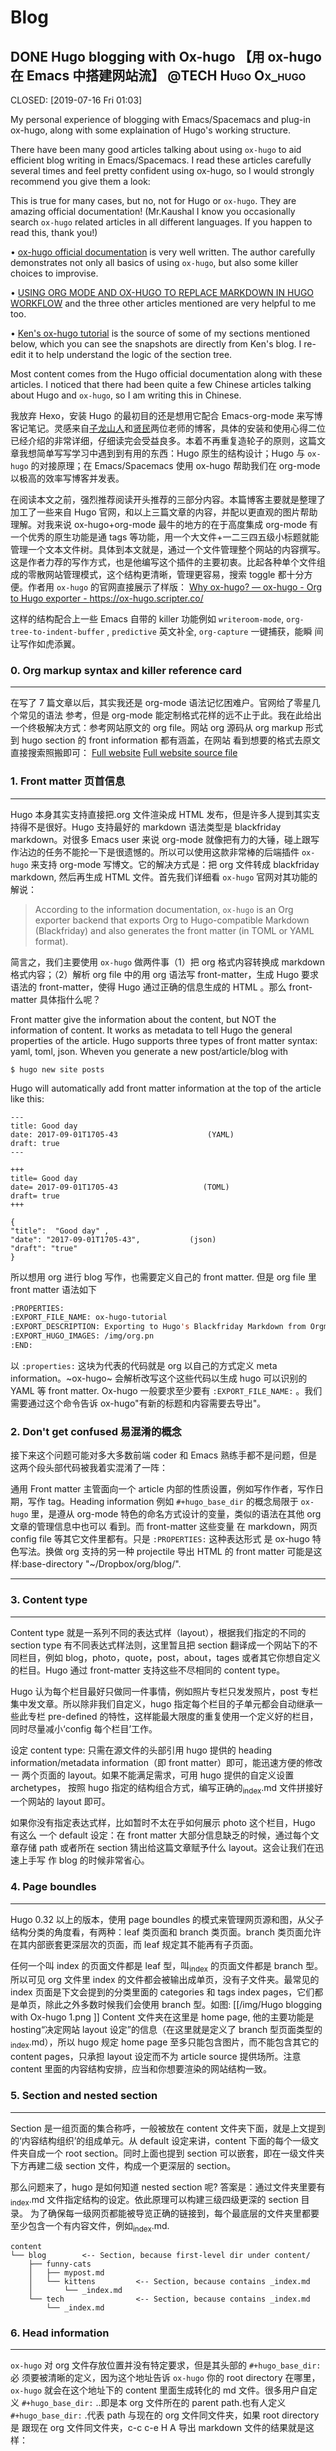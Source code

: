    #+hugo_base_dir: d:/Hugo/myblog/
   #+hugo_section: post  
   #+hugo_auto_set_lastmod: t
   #+hugo_code_fence: nil  
   #+hugo_front_matter_key_replace: description>summary
   #+hugo_custom_front_matter: image img/111.jpg
   
* Blog
** DONE Hugo blogging with Ox-hugo 【用 ox-hugo 在 Emacs 中搭建网站流】 :@TECH:Hugo:Ox_hugo:
   CLOSED: [2019-07-16 Fri 01:03]   
   :PROPERTIES:
   :EXPORT_FILE_NAME: Hugo blogging with Ox-hugo
   :END:
   :LOGBOOK:
   - State "DONE"       from "DONE"       [2019-07-24 Wed 00:42]
   :END:

#+begin_description 
My personal experience of blogging with Emacs/Spacemacs and plug-in ox-hugo, along with some explaination of Hugo's working structure.
#+end_description

There have been many good articles talking about using ~ox-hugo~ to aid
efficient blog writing in Emacs/Spacemacs. I read these articles carefully
several times and feel pretty confident using ox-hugo, so I would strongly
recommend you give them a look:

[[/img/Hugo blogging with Ox-hugo 8.png]]
This is true for many cases, but no, not for Hugo or ~ox-hugo~. They are amazing official documentation! (Mr.Kaushal I know you occasionally search ~ox-hugo~ related articles in all different languages. If you happen to read this, thank you!)

• [[https://ox-hugo.scripter.co/][ox-hugo official documentation]] is very well written. The author carefully demonstrates not only all basics of using ~ox-hugo~, but also some killer choices to improvise. 

• [[https://gtpedrosa.github.io/blog/using-org-mode-and-ox-hugo-to-replace-markdown-in-hugo-workflow][USING ORG MODE AND OX-HUGO TO REPLACE MARKDOWN IN HUGO WORKFLOW]] and the three other articles mentioned are very helpful to me too.

• [[https://www.kengrimes.com/ox-hugo-tutorial/][Ken's ox-hugo tutorial]] is the source of some of my sections mentioned below, which you can see the snapshots are directly from Ken's blog. I re-edit it to help understand the logic of the section tree. 
 
Most content comes from the Hugo official documentation along with these articles. I noticed that there had been quite a few Chinese articles talking about Hugo and ~ox-hugo~, so I am writing this in Chinese.

我放弃 Hexo，安装 Hugo 的最初目的还是想用它配合 Emacs-org-mode 来写博客记笔记。灵感来自[[https://zilongshanren.com/post/move-from-hexo-to-hugo/][子龙山人]]和[[https://www.xianmin.org/post/ox-hugo/][贤民]]两位老师的博客，具体的安装和使用心得二位已经介绍的非常详细，仔细读完会受益良多。本着不再重复造轮子的原则，这篇文章我想简单写写学习中遇到到有用的东西：Hugo 原生的结构设计；Hugo 与 ~ox-hugo~ 的对接原理；在 Emacs/Spacemacs 使用 ox-hugo 帮助我们在 org-mode 以极高的效率写博客并发表。

在阅读本文之前，强烈推荐阅读开头推荐的三部分内容。本篇博客主要就是整理了加工了一些来自 Hugo 官网，和以上三篇文章的内容，并配以更直观的图片帮助理解。对我来说 ox-hugo+org-mode 最牛的地方的在于高度集成 org-mode 有一个优秀的原生功能是通 tags 等功能，用一个大文件+一二三四五级小标题就能管理一个文本文件树。具体到本文就是，通过一个文件管理整个网站的内容撰写。这是作者力荐的写作方式，也是他编写这个插件的主要初衷。比起各种单个文件组成的零散网站管理模式，这个结构更清晰，管理更容易，搜索 toggle 都十分方便。作者用 ~ox-hugo~ 的官网直接展示了样版：
[[https://ox-hugo.scripter.co/doc/why-ox-hugo/][Why ox-hugo? — ox-hugo - Org to Hugo exporter - https://ox-hugo.scripter.co/]]

这样的结构配合上一些 Emacs 自带的 killer 功能例如 ~writeroom-mode~,
~org-tree-to-indent-buffer~ , ~predictive~ 英文补全, ~org-capture~ 一键捕获，能瞬
间让写作如虎添翼。

*** 0. Org markup syntax and killer reference card
-----
在写了 7 篇文章以后，其实我还是 org-mode 语法记忆困难户。官网给了零星几个常见的语法
参考，但是 org-mode 能定制格式花样的远不止于此。我在此给出一个终极解决方式：参考网站原文的
org file。网站 org 源码从 org markup 形式到 hugo section 的 front information 都有涵盖，在网站
看到想要的格式去原文直接搜索照搬即可：
[[https://ox-hugo.scripter.co/doc/hugo-section/][Full website]]
[[https://raw.githubusercontent.com/kaushalmodi/ox-hugo/master/doc/ox-hugo-manual.org][Full website source file]]

*** 1. Front matter 页首信息
-----
Hugo 本身其实支持直接把.org 文件渲染成 HTML 发布，但是许多人提到其实支持得不是很好。Hugo 支持最好的 markdown 语法类型是 blackfriday markdown。对很多 Emacs user 来说 org-mode 就像把有力的大锤，碰上跟写作沾边的任务不能抡一下是很遗憾的。所以可以使用这款非常棒的后端插件 ~ox-hugo~ 来支持 org-mode 写博文。它的解决方式是：把 org 文件转成 blackfriday markdown, 然后再生成 HTML 文件。首先我们详细看 ~ox-hugo~ 官网对其功能的解说：

#+begin_quote
According to the information documentation, ~ox-hugo~ is an Org exporter backend that exports Org to Hugo-compatible Markdown (Blackfriday) and also generates the front matter (in TOML or YAML format).
#+end_quote 

	
简言之，我们主要使用 ~ox-hugo~ 做两件事（1）把 org 格式内容转换成 markdown 格式内容；（2）解析 org file 中的用 org 语法写 front-matter，生成 Hugo 要求语法的 front-matter，使得 Hugo 通过正确的信息生成的 HTML 。那么 front-matter 具体指什么呢？



Front matter give the information about the content, but NOT the information of content. It works as metadata to tell Hugo the general properties of the article. Hugo supports three types of front matter syntax: yaml, toml, json. Wheven you generate a new post/article/blog with
#+begin_src 
$ hugo new site posts 
#+end_src
Hugo will automatically add front matter information at the top of the article like this:
#+begin_src 
	---
	title: Good day
	date: 2017-09-01T1705-43                    (YAML)
	draft: true
	---
	
	+++
	title= Good day
	date= 2017-09-01T1705-43                   (TOML)
	draft= true
	+++
	
	{ 
	"title":  "Good day" ,
	"date": "2017-09-01T1705-43",           (json)
	"draft": "true"
    }
#+end_src
	
所以想用 org 进行 blog 写作，也需要定义自己的 front matter. 但是 org file 里 front matter 语法如下
#+begin_src lisp
:PROPERTIES:
:EXPORT_FILE_NAME: ox-hugo-tutorial
:EXPORT_DESCRIPTION: Exporting to Hugo's Blackfriday Markdown from Orgmode
:EXPORT_HUGO_IMAGES: /img/org.pn
:END:
#+end_src

以 ~:properties:~ 这块为代表的代码就是 org 以自己的方式定义 meta
information。~ox-hugo~ 会解析改写这个这些代码以生成 hugo 可以识别的 YAML 等 front matter.
Ox-hugo 一般要求至少要有 ~:EXPORT_FILE_NAME:~ 。我们需要通过这个命令告诉
ox-hugo"有新的标题和内容需要去导出"。

*** 2. Don't get confused 易混淆的概念
接下来这个问题可能对多大多数前端 coder 和 Emacs 熟练手都不是问题，但是这两个段头部代码被我着实混淆了一阵：
	
通用 Front matter 主管面向一个 article 内部的性质设置，例如写作作者，写作日期，写作 tag。Heading information 例如 ~#+hugo_base_dir~ 的概念局限于 ~ox-hugo~ 里，是遵从
org-mode 特色的命名方式设计的变量，类似的语法在其他 org 文章的管理信息中也可以
看到。而 front-matter 这些变量
在 markdown，网页 config file 等其它文件里都有。只是 ~:PROPERTIES:~ 这种表达形式
是 ox-hugo 特色写法。换做 org 支持的另一种 projectile 导出 HTML 的 front matter 可能是这样:base-directory "~/Dropbox/org/blog/".

-----

*** 3. Content type
-----
	Content type 就是一系列不同的表达式样（layout），根据我们指定的不同的 section type 有不同表达式样法则，这里暂且把 section 翻译成一个网站下的不同栏目，例如 blog，photo，quote，post，about，tages 或者其它你想自定义的栏目。Hugo 通过 front-matter 支持这些不尽相同的 content type。
	
	Hugo 认为每个栏目最好只做同一件事情，例如照片专栏只发发照片，post 专栏集中发文章。所以除非我们自定义，hugo 指定每个栏目的子单元都会自动继承一些此专栏 pre-defined 的特性，这样能最大限度的重复使用一个定义好的栏目，同时尽量减小‘config 每个栏目’工作。
	
	设定 content type: 只需在源文件的头部引用 hugo 提供的 heading
	information/metadata information（即 front matter）即可，能迅速方便的修改一
	两个页面的 layout。如果不能满足需求，可用 hugo 提供的自定义设置 archetypes，
	按照 hugo 指定的结构组合方式，编写正确的_index.md 文件拼接好一个网站的
	layout 即可。 
	
	如果你没有指定表达式样，比如暂时不太在乎如何展示 photo 这个栏目，Hugo 有这么
	一个 default 设定：在 front matter 大部分信息缺乏的时候，通过每个文章存储
	path 或者所在 section 猜出给这篇文章赋予什么 layout。这会让我们在迅速上手写
	作 blog 的时候非常省心。

*** 4. Page boundles
-----
	Hugo 0.32 以上的版本，使用 page boundles 的模式来管理网页源和图，从父子结构分类的角度看，有两种：leaf 类页面和 branch 类页面。branch 类页面允许在其内部嵌套更深层次的页面，而 leaf 规定其不能再有子页面。
	
	任何一个叫 index 的页面文件都是 leaf 型，叫_index 的页面文件都是 branch 型。所以可见 org 文件里 index 的文件都会被输出成单页，没有子文件夹。最常见的 index 页面是下文会提到的分类里面的 categories 和 tags index pages，它们都是单页，除此之外多数时候我们会使用 branch 型。如图:
[[/img/Hugo blogging with Ox-hugo 1.png
]]
	Content 文件夹在这里是 home page, 他的主要功能是 hosting“决定网站 layout 设定”的信息（在这里就是定义了 branch 型页面类型的_index.md），所以 hugo 规定 home page 至多只能包含图片，而不能包含其它的 content pages，只承担 layout 设定而不为 article source 提供场所。注意 content 里面的内容结构安排，应当和你想要渲染的网站结构一致。

*** 5. Section and nested section
-----	
Section 是一组页面的集合称呼，一般被放在 content 文件夹下面，就是上文提到的‘内容结构组织’的组成单元。从 default 设定来讲，content 下面的每个一级文件夹自成一个 root section。同时上面也提到 section 可以嵌套，即在一级文件夹下方再建二级 section 文件，构成一个更深层的 section。
    
	
	那么问题来了，hugo 是如何知道 nested section 呢? 答案是：通过文件夹里要有_index.md 文件指定结构的设定。依此原理可以构建三级四级更深的 section 目录。 为了确保每一级网页都能被导览正确的链接到，每个最底层的文件夹里都要至少包含一个有内容文件，例如_index.md.
#+begin_src 
content
└── blog        <-- Section, because first-level dir under content/
    ├── funny-cats
    │   ├── mypost.md
    │   └── kittens         <-- Section, because contains _index.md
    │       └── _index.md
    └── tech                <-- Section, because contains _index.md
        └── _index.md
#+end_src

*** 6. Head information
-----
~ox-hugo~ 对 org 文件存放位置并没有特定要求，但是其头部的 ~#+hugo_base_dir:~ 必
须要被清晰的定义，因为这个地址告诉 ~ox-hugo~ 你的 root directory 在哪里，
~ox-hugo~ 就会在这个地址下的 content 里面生成转化的 md 文件。很多用户自定义
~#+hugo_base_dir:~ ..即是本 org 文件所在的 parent path.也有人定义
~#+hugo_base_dir:~ .代表 path 与现在的 org 文件同文件夹，如果 root directory 是
跟现在 org 文件同文件夹，c-c c-e H A 导出 markdown 文件的结果就是这样：
[[/img/Hugo blogging with Ox-hugo 2.png]]

	仔细体会以下示例：以 root 目录 c:\hugo\myblog\为例：
	(1) orgfile 在 myblog 下方 且#+hugo_base_dir: .
	(2) orgfile 在 myblog\content-org 下方 且#+hugo_base_dir: ..
	在 c-c c-c H A 后都会产生如下形式，只不过(2)中 hugotest.org 在 content-org 里面
[[/img/Hugo blogging with Ox-hugo 3.png]]

*** 7. Heading management
-----
The official documentation as well as the attached youtube tutorials have
provided great explaintation of how hugo translate metadata of _index.md files
to the headings of HTML with Hugo heading management system.
	
建立一个有一篇文章的 post
[[/img/Hugo blogging with Ox-hugo 4.png]]

继续新增一个有两篇文章的 fishsticks
[[/img/Hugo blogging with Ox-hugo 5.png]]

*** 8. Tree and subtree writing
-----	
In normal Hugo, individual pages written in markdown (or now in org-mode)
	are placed inside the content directory inside the project root. With ~ox-hugo~, a single org-mode file can be used to generate all pages, posts, and any other content. This has some advantages in allowing usage of org-mode functionality, as well as re-use of content or property settings across pages.

[[/img/Hugo blogging with Ox-hugo 6.png]]

*** 9. Taxonomies 分类型页面
-----
这段是 index 管理 page boundle 的良好功能的又一个展现:通过 taxonomy index pages 就能建立一系列分类页面,例如 tags and category,为分类页面单独建立管理 page 使拥有这些属性的文章被自右交叉引用,用户可以通过点击任何一个 tag 或者 categories 就能达到文章页面。在 org 写作里通过在 headings 添加实现，org 到 md 转化由 ~ox-hugo~ 完成，语法差别很细微。如下图，还是上文的源码，只是为文章添加了两种 categories，两种 tag:
[[/img/Hugo blogging with Ox-hugo 7.png]]

在源码的三篇文章里分类 update 和 reviews 被提到两次，标签 fear 和 herpes 也被提到两次。从生成的 HTML 来看，
index.md 刚好与之对应：分类的 index page 提供了所有需要的分类（i.e. tags, categories）每个分类下还有 list page 显示所有与之相关的页面内容。导航就是这样实现建立的，使得我们能“实现不同分类间的交叉引用，点击任何一个入口进入文章”。

** DONE Hugo Blogging with Wercker Auto Build & Deployment 【用 Wercker 自动部署网站】 :@TECH:Hugo:Git:Wercker:Org_mode:Emacs:
   CLOSED: [2019-07-26 Fri 01:02]
   :PROPERTIES:
   :EXPORT_FILE_NAME: Hugo Blogging with Wercker Auto Build & Deployment
   :END:

#+begin_description
Using Wercker to for automated website code build and deployment
#+end_description

The automated static website generators (e.g. Octopress, Hexo and Hugo) have made *website buiding and maintaining* way more relaxed than before. The workflow has been simplified to: write and save markdown -- preview on the localhost 1313 -- generate the ~/public (HTML) file -- push to a remote server (Github) -- backup source code. 

If one considers all technicalities, there are still many questions worth discussing to make this process more efficient, such as (1) which is the best way to host HTML files and source code files (2) which is the better way to automize the procedure.

I used to use Hexo where three things need to be tracked separately:  source code and ~/public file (both updated for every article), forked/cloned theme (updated according to theme author) and Hexo generator. I have to use git submodules to track everything. Soon, the hustle and page generation speed make me convert to Hugo. Hugo requires only a binary file to generate a website, with which the update cannot be more straightforward: you download a new .exe file and replace the old one. The updated theme can be manually merged as long as the site config.toml file is well preserved. 

Let's go back to the first issue. The Hugo official manual has given two way to publish ~/public file: (1) using Master branch of user.github.io to host /doc (instead of public) folder, which is the easiest one to me; (2) using gh-pages and the advantage of this method is that allows you to have another branch hosting source code in the same repo. I fail to generate /doc file somehow, but it gives me a chance to try Wercker, which surprisingly allows me to achieve the first method with the same advantages of the second method. Long story short, now I am using the Master branch of user.github.io to host ~/public file and dev branch to host source file.

My answer to the second issue is using Wercker. It will automatically go to your source code repo and build the ~/public folder and deploy the website. So the process mentioned at the beginning of this article becomes even easier: write and save an article in markdown -- push the whole source code to the remote repo. This means you do NOT need to generate and deploy in the local terminal any more. Wercker does the work every time it detects a new push on the designated repo on the remote server. The script  wercker.yml (generated and pushed by you) will tell Wercker precisely how and where to build and deploy. There're also other popular continuous integration tools such as Travis CI, Jenkins which has advantages at different aspects such as free usage, commercial stability, running speed and etc. I choose to use wercker based on my needs.

The Hugo instruction [[https://gohugo.io/hosting-and-deployment/deployment-with-wercker/]] is very detailed and well written, and you should be quite clear before the 'Configure Access' section. The Wercker has changed quite a bit in the generating wercker.yml part. You do NOT HAVE to search and choose boxes or steps to build and deploy. The default script contains the box information, and it can be modified unless you don't like it. The build and deploy part are generated separately in the workflow section (press ctrl and + to see the bigger picture) [[D:/Hugo/myblog/static/img/Hugo blogging with werecker 1.png]] 

Here is my wercker.yml:

#+begin_src yml
# This references a standard debian container from the
# Docker Hub https://registry.hub.docker.com/_/debian/
# Read more about containers on our dev center
# https://devcenter.wercker.com/overview-and-core-concepts/containers/
box: debian
# You can also use services such as databases. Read more on our dev center:
# https://devcenter.wercker.com/administration/services/
# services:
    # - postgres
    # https://devcenter.wercker.com/administration/services/examples/postgresql/

    # - mongo
    # https://devcenter.wercker.com/administration/services/examples/mongodb/

# This is the build pipeline. Pipelines are the core of wercker
# Read more about pipelines on our dev center
# https://devcenter.wercker.com/development/pipelines/
build:
    steps:
    # Steps make up the actions in your pipeline
    # Read more about steps on our dev center:
    # https://devcenter.wercker.com/development/steps/
        - arjen/hugo-build@2.8.0:
            # your hugo theme name
            theme: hugo-theme-cleanwhite
            flags: --buildDrafts=false
deploy:
    steps:
        - install-packages:
            packages: git ssh-client

        - sf-zhou/gh-pages@0.2.6:
            token: $GIT_TOKEN
            domain: sheishe.xyz
            repo: QiKatherine/QiKatherine.github.io
            branch: master
            basedir: public
#+end_src

Notice the name 'build' and 'deploy' in the workflow above need to be the same with the name in steps in the wercker.yml file.

You can also add a local deploy.sh to make source code push easier too:

#+begin_src bash
  #!/bin/bash
  cd ~/Hugo/myblog/

  # Add changes to git.
  git add .

  # Commit changes.
  msg="rebuilding site `date`"
  if [ $# -eq 1 ]
    then msg="$1"
  fi
  git commit -m "$msg"

  # Push source and build repos.
  git push origin -u dev

#+end_src

Happy hacking! :)

** DONE Best workaround to use Emacs in MS Windows 【在 MS windows 中使用 Emacs 的最佳解决方案】 :@TECH:Emasc:Msys2:Windows10: 
   CLOSED: [2019-08-16 Fri 01:03]
   :PROPERTIES:
   :EXPORT_FILE_NAME: Best workaround to use Emacs in MS Windows
   :DESCRIPTION: Compiling Emacs with msys2 environment.
   :END:
   :LOGBOOK:
   - State "DONE"       from "TODO"       [2019-08-16 Fri 01:03]
   :END:

#+begin_description
Experience Emacs with best workaround enviroment in windows.
#+end_description

*** Background 
-----
Due to the working environment limitation, I occasionally have to use MS windows system (and therefore Emacs for Windows). But some similar users and I have constantly found cases where Emacs is significantly relying on *unix system. So far, my experience is that compling Emacs in msys2 has been a best (maybe) workaround in this situation. If you this is relatable to you, you might want to give it a try:
https://chriszheng.science/2015/01/23/Guideline-for-building-GNU-Emacs-with-MSYS2-MinGW-w64/
There has been ample discussion online, so I will be writting in Chinese. If you are interested in the trouble shootings below, try google translate. It will be fun :).


我因为工作的原因有时候不得不使用 Windows。Emacs for Windows，在这种情况下，已经是一个比较合适的选择了，我用了半年多对它各方面都还相对满意。但是总不时会发现，Emacs 里面还有很多严重依赖*Unix system 的操作。为了找到一劳永逸的办法（做梦），我尝试过 cygwin, mingw64 还做了一些功课，目前发现最好方式是，将整合到 msys2 里面使用，或者使用 msys2 编译的 Emacs。

*** MSYS2
-----
MSYS2 是 MS-Windows 下编译自由/开源软件的一个环境，衍生自 Cygwin，也就是说它和 Cygwin 一样，编译出的程序不能脱离 Cygwin 环境运行(其实就是离不开那几个 DLL 文件)。但 MSYS2 有一个很牛的地方是它自带了 MinGW-w64，MinGW-w64 可以认为是 MinGW 的升级版本，编译出的程序是原生的 Windows 程序，最大的特点和名字一样，支持编译出 64 位的程序。目前 MSYS2 和 MinGW-w64 开发都很活跃，两者结合，既发挥了 MSYS2 对*NIX 世界的兼容性，又能用 MinGW-w64 编译原生代码，很爽，自带的包很丰富，包管理采用 Arch Linux 用的 Pacman，非常的方便。

据说 msys2 目前是提供最多类 Unix 开发工具的环境，而且为想尝试*unix 的 windows users 整体上提供了十分优秀的模拟环境。

Msys2 的下载安装都很简单，参照管网指南操作即可。中文用户配置可以参考以下链接：
https://zhuanlan.zhihu.com/p/33751738
https://zhuanlan.zhihu.com/p/33789023

*** Compiling Emacs
-----
/在 msys2 里面安装最简单的是使用 pacman -S Emacs，安装完的版本在 c:/msys2/usr/bin 里，dotfile 在 c:/msys2/home/user/.emacs.d 下方，我试图运行内置 function，正常，但是使用 dotfile 加载同样的 function 总显示加载错误。/ 

而且 chris 老师提到 Windows 下使用 emacs 最好的方式还是用自己编译的 Emacs，所以我也选择这么做。自编译 Emacs 要安装一系列 libraries，然后从原代码 git.sv.gnu.org/emacs.git 从这里 clone 所有的东西下来，按下列文章一步一步编译
https://emacs-china.org/t/topic/3276/13
https://chriszheng.science/2015/03/19/Chinese-version-of-Emacs-building-guideline/
http://git.savannah.gnu.org/cgit/emacs.git/tree/nt/INSTALL.W64

这个安装包都是为了在 msys2 中编译 Emacs 而写，所以安装途中不需要由什么特别改动的地方，注意一步一步执行代码就好。还有一点不得不提，Gti 自动改换行符的功能(autocrlf)很讨厌，会造成各种意想不到的神仙 bug（e.g. 很多人猜测这个也是造成 spacemacs 版本的 font-lock+ error 的原因）我们用下面的命令关掉它：
$ git config core.autocrlf false
=Update: 新版的git已经默认这项是关闭了。如果有需要，可以安装完后再把值改回true，一直默认关闭会导致有些git操作持续return warning，泪目。=

安装时需要一些依赖库，如果你的系统里面 MSYS2 已经被添加到 PATH 环境变量里(例如 PATH 里包含了 C:\msys2\mingw64\bin)，就不用从 mingwin64/bin 里面复制必用的 libraries 去 c:/emacs1/bin 了，所以直接在 PATH 里添加环境会比较方便。

*** Advantages
-----
跟以前使用的 Emacs for MS Win64 一样，emacs 配置文件还是默认在 C:/Users/AppData/Roaming/.emacs.d 中。大多数 package 放在本地 c:/msys2/home/user/.emacs.d/elpa/yourdir/以后使用 ~(add-to-list 'exec-path "yourdir")~ 即可正常调用。

但是我感觉从运行速度来讲，msys2 compiled Emacs 比 Emacs for Win64 =快很多= 。所以在 win 中使用 Emacs，虽然也有 WSL 或者 VM based 的解决
方案，但是 msys2（在许多人看来）仍然是一个在 win 环境中使用类 unix 系统的优秀途径，希望未来能研究编译过的 emacs 在 msys2 提供的类 unix 系统里是否和其他 libraries 有更好的互动。

** DONE Org-reveal: solution for math and code highlighting in presentation slide 【在 ppt 中展示代码高亮，数学公式的优秀解决方案】 :@TECH:Emacs:Org_mode:
   CLOSED: [2019-08-23 Fri 22:50]
   :PROPERTIES:
   :EXPORT_FILE_NAME: org-reveal-solution-for-math-and-code-highlighting-in-presentation-slide
   :END:
   :LOGBOOK:
   - State "DONE"       from "TODO"       [2019-08-23 Fri 22:50]
   - State "TODO"       from "DONE"       [2019-08-22 Thu 00:54]
   - State "DONE"       from "TODO"       [2019-08-22 Thu 00:44]
   :END:
 
#+begin_description
Learning notes and trouble shooting for using org-reveal.
#+end_description

I have used flash card for remembering new things for years. Before using software like org-drill or Anki, I was pretty much putting everything in slides, printing on papers and cutting it into a portable sized card and carried in my pocket. So I have been exploring an ultimate solution of perfect formatting for everything. This picture shows what I feel about slides making tools.
[[../static/img/org-reveal.jpg]]

I always thought math functions display tricky, but the Latex with Beamer has provided an adequately good template for most people. As a comparison, the code highlighting is tricker, especially for not-so-prevalent programming languages like Lisp. In order to adequately demonstrate code highlighting, sometimes people have to paster code in Notepad++ with designated formatting, then paste into MS word, then to MS powerpoint. Or take an alternative hustle to explore various online highlighting transformation tool. If you are looking for a long term hustles solution, then I think "Emacs/Spacemacs + Org-mode + org-reveal" makes an excellent tool for you.
• [[https://github.com/yjwen/org-reveal/][yjwen/org-reveal: Exports Org-mode contents to Reveal.js HTML presentation. - https://github.com/]]
• [[https://opensource.com/article/18/2/how-create-slides-emacs-org-mode-and-revealjs][How to create slides with Emacs Org mode and Reveal.js | Opensource.com]]
• [[https://revealjs.com/?transition=fade#/][reveal.js – The HTML Presentation Framework - https://revealjs.com/]]

The above links give many details of the code/manual/demo of org-reveal.Specifically, the second and third links provide excellent instruction about how to toggle and customize your presentation. I highly recommend you to give them a look.

In this article, I am only adding a few trouble shootings for the issue that I met.

The installation did three things (1)installing ox-reveal (2)installing reveal.js (3)installing htmlize, but the spacemacs comes with htmlize installed.

I add ox-reveal in the package list of spacemacs dotfile, reloading the dotfile but it did not installed. The author also mentioned that ox-reveal in MELPA maybe out of date. So alternatively, I downloaded the .el file and manually required it.

There are also two ways of calling reveal.js as described by the readme. I am using the second where the source url was put in the config file. Notice there seems to be an old url(http://cdn.jsdelivr.net/reveal.js/3.0.0/) which does NOT work any more. If your exported HTML file is just an empty page with theme background, check if you are refering to the right url. The current source and config code is shown below:


#+begin_src emacs-lisp
;; Emacs
(require 'ox-reveal)
(setq Org-Reveal-root "file:///path-to-reveal.js")
(setq Org-Reveal-title-slide nil)


;; Spacemacs/Using use-package
(defun yourname/post-init-ox-reveal ()
  (use-package ox-reveal
    :ensure t
  (setq org-enable-github-support t)
  (setq org-enable-reveal-js-support t)
  (setq org-reveal-root "https://cdn.jsdelivr.net/npm/reveal.js")))
#+end_src

** DONE Mastering emacs in 21 days learning notes - 1 【21 天学会 Emacs 笔记 - 1】 :@TECH:Emacs:
   CLOSED: [2019-08-25 Sun 23:51]
   :PROPERTIES:
   :EXPORT_FILE_NAME: mastering-emacs-in-21-days-learning-notes-day
   :END:
   :LOGBOOK:
   - State "DONE"       from "TODO"       [2019-08-25 Sun 23:51]
   :END:

 #+begin_description
Learning notes about Emacs.
#+end_description

This article is part of my learning notes of Mastering Emacs in 21 Day, which is
a series of Chinese based tutorials post by [[https://github.com/zilongshanren][zilongshanren (子龙山人) -
https://github.com/]] The official learning note is at here: [[http://book.emacs-china.org/][Master Emacs in 21
Days - http://book.emacs-china.org/]] My notes extend the official notes with my
personal learning experience. Since there has been ample discussion of using and
learning Emacs in English community, my learning note is written in Chinese to
benefit more addtional readers.

这篇文章是我学习子龙山人老师的 spacemacs rock 系列笔记之一。在原视频配套的基础上
我还做了一些扩展和补充，有的知识点还加了视频对应【集数-分钟】的时间点，以便迅速
观看视频.

*** 1. 基本知识 
-----
• Emacs 相当于一个 elisp based 的操作系统。这个操作系统的原理是，每次 Emacs 启动
过程就相当于一系列功能通过 loading files(代码块)的实现。在每次使用前，成百上千的
functions 被加载到 workspace 中(其中一些带着 default 参数) ，等待被调用，或者被
custermize。因此所有的设置，架构都可以通过调 function portal 修改成想要的 value；
或者在原有的 value/function 的基础上，继续开发一系列指令来增进，比如我们自己编写
的各种自定义函数。连整个 emacs 的启动都可以概括为一句话：加载一系列脚本。只不过
这些脚本有的是内置的（built in），有的来自安装的插件包，有的是我们自己写的。配置
emacs 归根结底是在配置各种各样的脚本。

• 首次加载一个配置复杂/成熟的 Emacs（例如 spacemacs 或 Purcell 的 Emacs），会耗
费比较长的时间，因为需要依次安装所有 cofig.el 中提到过的 packages。在经过首次配
置之后的时间里，每次启动 Emacs 的 loading file 主要以加载和更新为主，而极少数
package 安装只有才加载检查发现没有 package 时候才会发生。

• loading 的文件主要是.elc 文件，是经过编译的.el 文件的二进制形式，加载更快。但平日的修改是在更容易阅读的.el 文件上进行的，所以如果你手动修改完.el 文件，一定要记得编译以便 Emacs 自动执行，For example with Emacs-Lisp you do:

#+begin_src emacs-lisp 
 (byte-compile-file "foo.el")
#+end_src
否则 Emacs 要么加载没有被同步修改的二进制.elc 文件，要么会因为没找到.elc，去加载更缓慢的.el 文件。
	
• 光标放在最后一个反括号的末尾，按 C-x C-e，是执行一行命令 on the fly，作用等同于 M-x 命令 回车。

*** 2. 新建 init.el【26’50】
-----
• 初始 hacking：
Emacs 像一个状态机，即使还没 config init.el, 裸机 Emacs 也加载了许多 build-in
functions 以确保能被基本使用。所有的状态在 default value 下运行。在这种情况下，
可以通过 M-x 调用已有的命令来做到修改设置，但是所有临时设置的东西关掉后都会被删
除，还原成默认值，被称为 =临时改动= 。还有一种就是直接去 el/.elc 的脚本里修改代
码 hard coding modify，有很多坏处。比如，每次更新插件，都要自己回去重新修改，被
称为 =永久改动= 。
	
• 初始化设置：
所以更好的选择是不动原脚本，通过预加载修改达到目的，也就是手动写一份 init.el 的意义。为了使得 emacs 每次打开都有最佳设置，我们在 C:\Users\AppData\Roaming\.emacs.d\文件下新建了 init.el 的 elisp 文件，来写想要的配置。因为 Emacs 默认设置打开时，会自动寻找 home 目录的.emacs.d\文件下下面 init.el 文件来执行：（1）如果找得到，每次开启 Emacs 都先重新执行一遍我们的 config，以达到预加载我想要的全部舒适配置；（2）如果其不存在 init.el，Emacs 还是原始裸机也能用；（3）如果 init.el 代码有错没加载成，也是裸机（后面使用 usepackage 来管理初始加载，可以避免这种“因为一点小错误”使得整个初始加载都失败”的问题）。
	=注意：** 如果希望把配置放在 ~/.emacs.d/init.el 文件中，那么需要手工删除 ~/.emacs 文件。=
	
• 使用 init.el 管理 personalized config 额外的好处是，init.el 文件还可以在
GitHub 备份，在初始化文件里加上一个系统类型判断函数，让我们在任何地方的的不同主流
系统都可以自由使用。甚至，不用修改别人电脑里有的 Emacs 配置，用 U 盘就能在一个 Emacs 里使用不同的 config。
	
	
• Emacs 的命令执行是按顺序来的，这个顺序既只文件也只内部命令。各种 function 一个
一个的被调用 （也就是 load/require），一行完成后再进行下一行。例如，只保存第 1 个命令，下次打开 Emacs 显示字体为 16pt；保存 1.2 命令，在 1 之上 load open-init-file 命令去 workspace；保存 1.2.3 命令，在 12 之上还能使得我们通过按 f2 真正调用这个 open-init-file:

#+begin_src emacs-lisp
;; 更改显示字体大小 16pt                                 
(set-face-attribute 'default nil :height 160)                   ---- 1

;; 快速打开配置文件
(defun open-init-file()
  (interactive)
  (find-file "~/.emacs.d/init.el"))                             ---- 2

;; 这一行代码，将函数 open-init-file 绑定到 <f2> 键上
(global-set-key (kbd "<f2>") 'open-init-file)                   ---- 3
#+end_src
这个知识点目前看起来很简单，但是以后涉及到要去其它.el 文件层层加载，记得这个顺序性 load 的特质会帮助理解 Emacs 的加载机制。
	
• 在 Emacs 里命令按行顺序执行 A--C，如果遇到“call A 的前提是先要加载 B function”（但是 B 没有加载在 workspace 里的情况时），Emacs 会先走开，去 B.el 相关的文件 load B function，执行完再回来继续加载剩余的东西，然后再执行 C。因此相互依赖的 feature 有可能因为调用顺序没安排好而导致 initiliaze 出错，这样能解决。为了解决依赖顺序造成的潜在问题，Purcell 写了一个 after-load 函数，目的是把一些相互依赖的 feature 的加载顺序理顺，例如 feature A 依赖于 feature B，则可以写成(after-load 'B 'A)，这样如果错误地在 B 之前 require 了 A 也不会影响正常启动：

#+begin_src emacs-lisp
(defmacro after-load (feature &rest body)
  "After FEATURE is loaded, evaluate BODY."
  (declare (indent defun))
  `(eval-after-load ,feature
     '(progn ,@body)))
#+end_src

*** 3. Major mode and minor mode
-----

• 在开始配置之前让我们先来区别 Emacs 中 major mode 与 minor mode 的区别。Major mode 通常是定义对于一种文件类型编辑的核心规则，例如语法高亮、缩进、快捷键绑定等。 而 minor mode 是除去 major mode 所提供的核心功能以外的额外编辑功能（辅助功能）。 例如在下面的配置文件中 /tool-bar-mode/ 与 /linum-mode/ 等均为 minor mode。

【查看 minor mode】简单来说就是，一种文件类型同时只能存在一种 major mode 但是它可以同时激活一种或多种 minor mode。鼠标放在 powerline 可以显示一些 minor mode 信息，如果你希望知道当前的模式全部信息，可以使用 =C-h m= 来显示当前所有开启 的全部 minor mode 的信息。（你如果发现已经设置过的 mode 没开，可能因为没有设置成 global 的）。

• major mode 里面还有一个重要的概念是 hook。一个 major mode（ /e.g.
Emac-lisp-mode/ ）相当于一个 list，就是一些它自带的 function。但这里还可以有一串
儿 minor mode 挂在上面。这个 major mode 开启默认所有 list 上的特性都会被自动加载。
如果我们需要的设置没有，需要手动添加，有可能是通过 hook，一般对于每个特定的 pack
如果使用 hook，GitHub 上有具体设置指南。例如 ~(add-hook 'emacs-lisp-mode-hook
'show-paren-mode)~ . 
[[/img/emacs 21 1-1.jpg]]
	
• Hook 就是一串特定的 functions: A hook is a Lisp variable which holds a list of functions, to be called on some well-defined occasion. 大部分 hook 都尽量是 normal 且一致的，方便全局调用，我们也会自己通过 add-hook 加 function 到 hook 上来满足特殊的需求。自行设计 hook list 要注意顺序问题，因为上文提到一串 function 是按顺序依次执行的，如果后面的会影响前面的，那么顺序自定义就很重要。相关阅读: [[https://www.gnu.org/software/emacs/manual/html_node/emacs/Hooks.hrequest json-mode all-the-icons-dired edit-indirecttml][Hooks - GNU Emacs Manual - https://www.gnu.org/]]

• Emacs 操作系统很像一个大的状态机，储存着很多可修改的状态。Mode 调用和设置也是通过 function 修改 value 实现。Emacs 虽然因为没有变量空间而导致所有变量全局可见,但是因为 mode 的 default 设置，使得有些 value 只是 buffer local 的(aka mode 每个 buffer 都独立保留了一份 default 值)，如果需要在全局应用某些 mode，要注意上 hook 或者修改 global setting，注意查看每个安装文档的说明。

• 如上文所说，让 mode 生效有三种方式（1）临时调用 M-x company-mode，可以反复修改 value，但有可能只修改了临时 buffer local value（2）直接修改 mode.el 脚本；都不如这种好：(3) 写好 mode 设置放在 init.el 里面让它在 Emacs 开启时设置好。
【2-2'10】以 company-mode 为例讲解以上知识：mode 的种类（还有其他 state）开启还
是关闭，本身是 value，每个 buffer 都有储存一份，所以 setq 只会修改本 buffer 的值，
setq-default 才会修改全体 buffer 的值。只有当一个 value 生来就是全局变动的时候，
setq 和 setq-default 才是一回事。set-key 也是类似，如下注意左右列的区别，尤其当
想要的修改下次没生效，查看变量是否是 buffer local 很重要。例如以下区别：

| Local setting           | Global setting                  |
| (company-mode t)        | (global-company-mode t)          |
| (setq cursor-type 'bar) | (setq-default  cursor-type 'bar) |
| (set-key ..)            | (global-set-key …)               |

*** 4. 在 init.el 中安装 packages
-----
	• 裸机 Emacs 系统除了部分内置的功能，什么 cutomerized 设置都没有，因此我们手动安装想要 packages。第一次安装是从 option-manage packages 用 GUI 安装，等同于调用 M-x package-list-packages，但安装不仅是加载，系统同时自动同时在 init.el 生成 M-x package-list-packages list，以便以后在任何电脑上都可以自动复现。所以我们可以从 init.el 从命令的角度看看这是如何实现的。
	
	• 以后我们也会通过在 init.el 里编写 packages list 来实现群体安装。
	
	• 默认 packages 都装在.emacs.d/elpa 目录下面，即所有有关这个 package 的文件都下载到一个文件夹下面，以供 emacs load【注意这个跟.emacs.d/lisp 文件不要混淆】。

**** 4.1 Auto-load 【2-15’00】
    • 装好后重新打开 Emacs，我们看到 init.el 文件第一行要求是
	~(package-initialize)~ 意思是自动去 elpa 目录里找安装好的 package，挨个扫描，找到 package-autoload.el 文件执行，预加载一些函数名进 workspace。为什么会有再初始时就有加载 autoload 这一过程呢？
	
	• 请思考如下问题。如果没有 autoload，你可以在 init.el 加载时就 load 各种各样的脚本，使得 emacs 在启动时就把整个使用过程中可能用到的函数一次性准备好。但这样真的好么？
	autoload 告诉 emacs 某个地方有一个定义好的函数，并且告诉 emacs，先别加载，只要记住在调用这个函数时去哪里寻找它的定义即可。这样做的一个好处是，避免在启动 emacs 时因为执行过多代码而效率低下，比如启动慢，卡系统等。想象一下，如果你安装了大量的有关 python 开发的插件，而某次打开 emacs 只是希望写点日记，你肯定不希望这些插件在启动时就被加载，让你白白等上几秒，也不希望这些插件在你做文本编辑时抢占系统资源（内存，CPU 时间等）。所以，一个合理的配置应该是，当你打开某个 python 脚本，或者手动进入 python 的编辑模式时，才加载那些插件.
	
	• autoload 定义的函数都可以直接调用，而不需要 require，like company-mode。所以 autoload 行为的意义用一个简单的概括是：“只注册函数名而不定义函数本身”。
	
它执行过程如下，以 company 为例。在这个 package 安装好后 ，我们可以在.emacs.d/elpa 下看
到 company 文件夹，包含了 company-xxxfunction.el 和一系列自解码.elc 二进制文件，这些
即是 company-mode 的全部执行细节。Emacs 会自动遍历 company-20160325 里面所有文件，提取所有注释里有魔法语句；；;autoload 的内容，并根据这个注释自动生成一个一个的魔法语句块，全部存在 company-autoload.elc 文件里。例如一下魔法语句块就是根据第一行从 company.el 自动生成的：



**** 4.2 Non-autoload[ ]

** DONE Installing Source Code Pro in Ubuntu and MS Windows plateform 2019 【2019 版 Souce Code Pro 字体安装指南】 :@TECH:Ubuntu:
   CLOSED: [2019-09-03 Tue 21:53]
   :PROPERTIES:
   :EXPORT_FILE_NAME: source-code-pro-in-ubuntu-mswindows
   :END:
   :LOGBOOK:
   - State "DONE"       from "TODO"       [2019-09-03 Tue 21:53]
   :END:

#+begin_description 
Installing source code pro and trouble shooting.
#+end_description 

使用 Emacs 的时候，有时候会用到 Source Code Pro 字体，尤其是 Spacemacs 以它作为
默认字体。未安装会造成 Emacs 启动时出现报错。可以使用以下方式安装 2019 年 2.03
版本字体。

*** MS Windows
以下网址给了详细的图片操作步骤：
[[https://simpletutorials.com/c/2759/How+to+install+the+default+Spacemacs+font+on+Windows][Simple Tutorials - htddtps://simpletutorials.com/]]

*** Ubuntu
Linux 下安装，由下载，解压，编译，粘贴，删除源文件等一系列操作组成，所以我附上 shell 脚
本一键操作。
脚本来自：[[https://www.rogerpence.com/posts/install-source-code-pro-font-on-ubuntu][rogerpence.com | Install Source Code Pro font on Ubuntu - https://www.rogerpence.com/]]

【注意】如果手动输入，或者代码报错，文件名称最好使用 =自动补全= 。

1. Home 目录下新建脚本
#+begin_src emacs-lisp
  touch ~/install-source-code-pro.sh
#+end_src
2. 把脚本模式改成可执行文件
#+begin_src elisp
  sudo chmod +x install-source-code-pro.sh
#+end_src
3. 填写脚本内容并保存
#+Begin_src sh
  #!/usr/bin/env bash
  cd Downloads

  wget https://github.com/adobe-fonts/source-code-pro/archive/2.030R-ro/1.050R-it.zip

  if [ ! -d "~/.fonts" ] ; then
  mkdir ~/.fonts
  fi

  unzip 1.050R-it.zip 

  cp source-code-pro-*-it/OTF/*.otf ~/.fonts/
  rm -rf source-code-pro* 
  rm 1.050R-it.zip 

  cd ~/

  fc-cache -f -v
#+end_src

4. 执行脚本
#+begin_src shell
  ./install-source-code-pro.sh
#+end_src

使用愉快:) 
** DONE Using aspell in windows 10 and Emacs 26 above 【拼写检查 Emacs26 使用更新版 aspell】 :@TECH:Emacs:Spacemacs:Windows10:
   CLOSED: [2019-09-13 Fri 01:34]
   :PROPERTIES:
   :EXPORT_FILE_NAME: using-aspell-in-windows-10-and-emacs-26-above
   :END:
   :LOGBOOK:
   - State "DONE"       from "TODO"       [2019-09-13 Fri 01:34]
   :END:
   
 #+begin_description
Installing aspell for Emacs 26+ in windows system.
 #+end_description

I just realized that my ispell doesn't work after updating my Emacs to 27.0
version. I kept getting errors that:
 
 #+begin_src emacs-lisp
aspell release 0.60 or greater is required
 #+end_src

[[https://emacs.stackexchange.com/questions/41892/aspell-with-emacs-26-1-on-ms-windows/45752#45752][flyspell - aspell with emacs 26.1 on ms windows - Emacs Stack Exchange - https://emacs.stackexchange.com/]]

The above discussion shows that by the time being of emacs 26 released, there was no
binary aspell in windows OS, so the workaround was to use hunspell. Now the
=final solution= has been provided by =installing aspell with *Msys2*=.

更新 Emacs 以后发现 aspell 不能用了，调用 ~ispell-minor-mode~ 时一直收到以上报错，查
看以上 stack exchange 的答案发现， 错误原因是 Emacs 26 以上的版本刚发布的时候 windows 还没有与
之匹配的 aspell 安装版本，所
以当时解决方式时暂时用 hunspell 代替。现在，匹配版 aspell 已经发布, 所以下文记录了： =用msys2安装aspell= 。

1. In MingW64 terminal search aspell:
 #+begin_src 
   pacman -Ss aspell
 #+end_src

2. Installing =aspell= and =dictionary you need= :
 #+begin_src
   pacman -S mingw64/mingw-w64-x86_64-aspell
   pacman -S mingw64/mingw-w64-x86_64-aspell-en
 #+end_src

3. Find aspell.exe location with ~which aspell~, e.g. ~C:\msys64\mingw64\bin~ 

4. Update in dotfile. Especially in Spacemacs:
 #+begin_src emacs-lisp
   (add-to-list 'exec-path "C:/msys64/mingw64/bin/")
   (setq ispell-program-name "aspell")
   (setq ispell-personal-dictionary "c:/msys64/mingw64/lib/aspell-0.60/en_GB")
 #+end_src
 
Done.
-----
More awesome (Chinese) articles of spell checking in Emacs, reading with google
translation if needed:

[[http://blog.lujun9972.win/blog/2018/06/03/emacs%E5%B8%AE%E4%BD%A0%E8%BF%9B%E8%A1%8C%E8%8B%B1%E6%96%87%E5%86%99%E4%BD%9C/][Emacs帮你进行英文写作 - 暗无天日 - http://blog.lujun9972.win/]]

[[https://www.hahack.com/tools/ispell-and-flyspell/][ispell与emacs的拼写检查 | HaHack - https://www.hahack.com/]]
** DONE Overview: Emacs line truncation in text editing 【Emacs org 换行/对齐/排版  汇总指南】 :@TECH:Emacs:Org_mode:
   CLOSED: [2019-09-17 Tue 12:53]
   :PROPERTIES:
   :EXPORT_FILE_NAME: emacs-line-truncation-in-text-editing-mode
   :END:
   :LOGBOOK:
   - State "DONE"       from "TODO"       [2019-09-17 Tue 12:53]
   :END:

 #+begin_description
Line visualization and navigation settings in Emacs text editing.
#+end_description

The text line (with line number) in Emacs, is called =logical line= . When a logical
line gets _too long_ in typing window, Emacs provides two distinguish solutions: =line truncation= and =line wrapping= .

*** Common approaches
-----
Here is the link of technicalities of the solutions:

[[https://www.gnu.org/software/emacs/manual/html_node/elisp/Truncation.hrequest json-mode all-the-icons-dired edit-indirecttml][Truncation - GNU Emacs Lisp Reference Manual - https://www.gnu.org/]]

I draw a more straightforward figure:
[[/img/line operation 1.jpg]] 

• The breaked or wrapped line is refered as =screen line=, as opposed to
  =logical line=. Why do we care the
  differences? To precisely control the keybinding navigation between lines. 

• Although the default line setting in Emacs is =wrapping on=, you may want to
  check your local setting with ~C-h m~ to see which exactly major/minor-mode
  you're using before rushing in trying other settings. 

• If you're using =j(or k)= to navigate between lines, check which function it is binded
to. ~evil-next-line~ moves between _logical_ lines. Conventionally this binds to =j= in
evil-mode and VIM. ~evil-next-visual-line~ moves between _screen_ lines. Conventionally this binds to =gj=.  

• Note most other line operation commands act on =logical lines=, NOT screen
lines. For instance, ~C-k~ kills a =logical line=.

• If making MS office word instances: =truncate off= and =text-mode= are like violent _justified on both sides_; =visual-line-mode=
  and =auto-fill-paragraph= are like _left alighned_.

• I personally use =auto-fill-paragraph= with self-setting fill-column to write
  articles, pressing ~M-q~ to arrange lines as I needed. It's neatly fast, coz other automated
  indentation rules are quite complicated and therefore slows your computer.

This may help you decide your configuration:
[[/img/line operation 2.jpg]]

*** More reading
• This code can rearrange wrapped lines to long logical lines：
#+begin_src emacs-lisp
;; unfill paragraph: the opposite of fill-paragraph
(defun y:unfill-paragraph-or-region (&optional region)
  "Takes a multi-line paragraph and makes it into a single line of text."
  (interactive (progn (barf-if-buffer-read-only) '(t)))
  (let ((fill-column (point-max))
        ;; This would override `fill-column' if it's an integer.
        (emacs-lisp-docstring-fill-column t))
    (fill-paragraph nil region)))
(define-key global-map "\M-Q" 'y:unfill-paragraph-or-region)
#+end_src

• More helpful packages about line breaking：

[[https://github.com/davidshepherd7/aggressive-fill-paragraph-mode][davidshepherd7/aggressive-fill-paragraph-mode: An emacs minor-mode for keeping paragraphs filled (in both comments and prose) - https://github.com/]]
** DONE Text based file management in Emacs 【Emacs 文本文件管理】
   CLOSED: [2019-09-22 Sun 23:56]
   :PROPERTIES:
   :EXPORT_FILE_NAME: Text-based-file-management-in-emacs
   :END:
   :LOGBOOK:
   - State "DONE"       from "TODO"       [2019-09-22 Sun 23:56]
   :END:

#+begin_description
Overview of text process tools in org-mode.
#+end_description

People discuss the most efficient way text management methods for a number of reasons: someone wants to build a digitalized notebook for new
knowledge; Someone wants to manage the increasing case files in office work;
Someone wants to archive thousands of articles they hoard on the internet. Either
way, I call that 'text digesting system' or 'personal wiki'. Buckle up, I got
some strong opinions about this topic. 

I think we all have been struggling in choosing tools: some excel at
supporting markdown, some are good at coding highlighting, some support
real-time online collaboration or even text searching in images. If one has not used Emacs, I would probably
recommend Evernote or Onenote. But if you're an Emacs user, this is the chance of
tasting the one-for-all solution.

This image is an =irresponsible, persponal experiece based= summary of tool
learning curve:
[[/img/text.png]]

On *methdological* level, my argument of recommending is that Emacs is the tool
which has the most potential to facilitate you to manage all level of text work:
from a TODO shopping list, to a one-person wikipedia.

On *technical* level, Emacs org-mode meets different needs with all types of
packages. For example:

• To take note speech: input in org-mode

• To memorize knowledge: Anki + Anki-editor

• To classify: categories and tags

• To search: helm-ag + regex

• To visualize structure: Knowledge Graph; Daft; NotDeft; etc.

• To present in slides: Org-reveal

• To generate static website: Hugo + Ox-hugo 

*** 0. General opinion
Although as many merits mentioned above, Emacs is a tool which takes years to
master, so I would NOT recommend converting to Emacs right after watching some
killer demo. Instead, my general opinion about text work is keeping different stage of work in
different places, for non-proficient Emacers.

Firstly, put speedy notes in out-of-boxes softwares in corresponding area
(e.g. put text/snapshot/recordings in Onenote; put R code in Rstudio, put math
paper in Lyx; draw figure in paint) Capturing ideas and finishing work at this
stage is much more important than debugging Emacs. Secondly, constantly
review the work you're managing and do this in Emacs. It will not only help you
to know Emacs, to learn using different backend, but also facilitates you to
extract your own perception out of the hoarded files collected. As a
consequence, this entitles you with one
particular advantage that you will be maintaining a database
of intellectural work on standby for you to present anytime, in an overwhelmingly
good way.  

*** 1. Text search and classification
-----
Softwares like Evernote or Onenote is excellent in most daily work. Skepticism
emerges in three common cases: 1). when there is increasing reptitive text
processing work (e.g. using yasnippet). 2). when there is needs for higher level of efficiency (e.g.
version control, regular expression based search). 3). when there is needs for
variety exporation (e.g.HTML or Latex). These happens regardless of managing
several files or managing over a thousand files, which adds together became the reason that I
moved my text work to Emacs. 

For example, the most common way to manage files
is using categories and tags (or tweaked as pages/binders/etc.) The limitation
of using category is that you can only allocate an article ONCE (what about articles
inherently belong to two or more categories?). The tags seem to
help address this issue, and yet I noticed it's still not enough in practical
work. This is also the reason that people started using some other tools and
switched back to Emacs in the end.


My opinion is that: =the classification of an article should be better decided by the *whole article*,
rather than several keywords.= 
After a long while of managing hundred notes, I noticed the most frequently used (and
efficient) function is =global search =.  I still use categories and tags,but
that's just to maintain my overview of the structure of all articles.

I use =helm-ag=, the silver search which is a searcher reconstructed with C and
it's SO FAST, especially in large files or codes with over 400,000 lines.
The linux command line search tool speed ranks as: =ag > pt > ack > grep=.
Acorrding to requent users, the =ag= search is 5-10 times faster than =ack= on average.

This is my spacemacs config file, which is a big text file tree that I
need to comb through constantly. 
[[/img/searching2.png]]

~M-x helm-ag ("path-to-file")~ enbles text search. Without path parameter, it
searches all files under parent file of current buffer. For example,
searching =zilongshanren= in =~/.spacemacs.d/init.el= buffer.  
[[/img/searching3.png]]

*** 2. Structure visualization
-----
Org-mode seems to encourage or intentionally facilitate you organize text
articles in ONE file. For example, all this website is written in one file with
different categories to distinguish taxonomy. All the org-capture facilitated
items such as to-do or blog idea is managed in a single file.

In this case there are lots of software you can use to illustrate the in-file
structure.

Check this:
[[http://ergoemacs.org/misc/mindmap_gantt_graphviz.hrequest json-mode all-the-icons-dired edit-indirecttml][Intro to Mindmap, Gantt Chart, Graphviz - http://ergoemacs.org/]] 

*** 3. Knowledge graph
-----
This is for cases where you want lots of cross-references on files may be in
different directories:

[[https://www.youtube.com/watch?v=R2vX2oZmUUM&feature=youtu.be][Semantic Synchrony, ultrafast video demo - YouTube - https://www.youtube.com/]]
[[https://github.com/synchrony/smsn/wiki/A-video-introduction-to-Semantic-Synchrony][
A video introduction to Semantic Synchrony · synchrony/smsn Wiki -
https://github.com/]]

*** 4. Anki
-----
#+MACRO: color @@HTML:<span style="color:$1">$2</span>
I have written a seperate article of Anki in this blog:

** DONE Using Anki-editor to build flashcard in Org-mode 【用 Anki-editor 在 org-mode 中生成复杂记忆卡片】 :@TECH:windows:org_mode:Anki:
   CLOSED: [2019-09-30 Mon 23:54]
   :PROPERTIES:
   :EXPORT_FILE_NAME: using-anki-editor-to-build-flashcard-in-org-mode
   :END:
   :LOGBOOK:
   - State "DONE"       from "TODO"       [2019-09-30 Mon 23:54]
   :END:

*** 1. Anki
-----
One of a major activity in my daily work is to learn new things. I have rely
heavily on paper flashcard which gives me most flexibility on keeping tables, code, math
functions etc. But the shortcoming is pretty obvious: there is no =scientific
reviewing cycle=, and it's getting cumbersome to maintain and carry with.

Then I dived into different softwares and discovered Anki has been exceled in
every aspect that I could ever ask for. Let's see how Anki describe itself:

#+begin_quote
Anki is a program which makes remembering things easy. Because it's a lot more efficient than traditional study methods, you can either greatly decrease your time spent studying, or greatly increase the amount you learn.

Anyone who needs to remember things in their daily life can benefit from Anki. Since it is content-agnostic and supports images, audio, videos and scientific markup (via LaTeX), the possibilities are endless.
For example:

• Learning a language
• Studying for medical and law exams
• Memorizing people's names and faces
• Brushing up on geography
• Mastering long poems
• Even practicing guitar chords!
#+end_quote

However, importing complex content
requires certain hacking of HTML. So the trick is: using org-mode with Emacs
the org HTML export backend will export it to HTML. The Anki adds-on
=AnkiConnect= will generate the ontent to flashcard. 

[[https://apps.ankiweb.net/][Anki - powerful, intelligent flashcards - https://apps.ankiweb.net/]]

*** 2. Installation
-----
The full installation link can be found from github repo:
[[https://github.com/louietan/anki-editor][louietan/anki-editor: Emacs minor mode for making Anki cards with Org - https://github.com/]] 

• Installing =AnkiConnect= in *Anki*: Tools -- adds-on -- Get Add-ons with
code: 2055492159.
[[/img/anki.png]]

• Installing =curl= in *MS Windows*:

There are several ways of applying =curl= in windows: build-in curl, curl in
Msys2, and scoop installed curl. The former two methods always have connecting issues
in Emacs, so my way is to: =delete Msys2 curl and install with scoop.=

• Installing =Anki-editor= in *Emacs*::
 - Vanilla Emacs:
#+begin_src 
(use-package anki-editor
  :ensure t)
#+end_src
 
 - Spacemacs:
#+begin_src 
dotspacemacs-additional-packages '(anki-editor)
#+end_src

*** 3. Usage
-----
First of all, making sure Anki is =running all the time= so that Emacs can connect
with it. =M-x anki-editor-mode= to enble minor-mode.
[[/img/anki2.png]]
Note: 
=Error communicating with AnkiConnect using cURL: exited abnormally with code 2=
means Emacs has trouble finding curl. Check if the path of curl has been added in exec-path.

=Error communicating with AnkiConnect using cURL: exited abnormally with
code 7= 
means you need to run =Anki= before running Emacs command.

The author of Anki-editor has also provided the test cases to play with:

https://raw.githubusercontent.com/louietan/anki-editor/master/examples.org

Here are some cases that I generated:
[[/img/anki3.png]]
** DONE Deduction of Poisson process 【泊松过程推导】 :@MATH:statistics:stochastic_process:probability: 
   CLOSED: [2019-10-15 Tue 02:34]
   :PROPERTIES:
   :EXPORT_FILE_NAME: deduction-of-poisson-process
   :END:
   :LOGBOOK:
   - State "DONE"       from "TODO"       [2019-10-15 Tue 02:34]
   :END:

A straightforward deduction of poisson process.

一份简单明了的泊松过程推导。

*** 1. Reasoning
-----
[[/img/4 poisson 1.jpg]]

[[/img/4 poisson 2.jpg]]

*** 2. Expected value and Variance 
-----
[[/img/4 poisson 3.jpg]]
** DONE Migrating habituated cut copy and paste into Emacs :@TECH:Emacs:Spacemacs:   
   CLOSED: [2019-11-14 Thu 11:40]
   :PROPERTIES:
   :EXPORT_FILE_NAME: foundamentals-about-factorial-experiment-design
   :END:
   :LOGBOOK:
   - State "DONE"       from "TODO"       [2019-11-14 Thu 11:40]
   :END:

In order to get as versitile as possible, I try to avoid re-config keybindings
in different operating environment. I made myself to get used to the
environment, for example there are about four or five different settings in Emacs, VIM,
bash, Windows OS and other terminal. Overall speaking, I find this brings me more benefit than
the cost of learning or migrating customerized config to other environment. In
most cases, it's just *nix (VIM, Emacs) v.s. modern environments (MS, macOS).

In modern system we fix text work with two steps: (1) copy new content (2) mark the
old content and directly paste to replace. But =the old systems do not have
replace function= and this makes the above procedure 3 steps: (1) copy new
content (2)mark the old content and delete (3) paste new content. However the =killing= function is
actually =cutting=: the deleted stuff overwrites the content you were about to
paste in clipboard. (Of course you could press many backspaces in insert-mode to keep the
killing ring/clipboard right but no one really do that) So I found my actual
operation often became more steps (1) I copied new content (2) I marked places
and cut it (3) paste and remembered the clipboard has been overwrote. (4) I went back and re-copied new content (5) I pasted it and got totally
pissed off.

Wether making killing function as cutting is a good design or not, at this point
the best solution is in my opinion is keeping multiple history in clipboard.
Using =helm-show-kill-ring= to keep 5 recent deleted records for your further
concern. This not only frees your mind of remembering the cut/copy operation,
but also save your time for repetitive work.

The alternative choices are =browse-kill-ring= and =counsel-kill-ring-pop=.
** DONE Linear algebra note - Gilbert Strang                           :MATH:
   CLOSED: [2019-11-19 Tue 23:58]
   :PROPERTIES:
   :EXPORT_FILE_NAME: Linear-algebra-gilbert-strang
   :END:
   :LOGBOOK:
   - State "DONE"       from "TODO"       [2019-11-19 Tue 23:58]
   :END:

This is my personal note of linear algebra. I will be continuously updating the
pdf file. Due to the huge amount of work, I am doing it little by little
everyday. It is hosted on github with latex source code:
https://github.com/QiKatherine/Linear-algebra/blob/master/1.pdf
